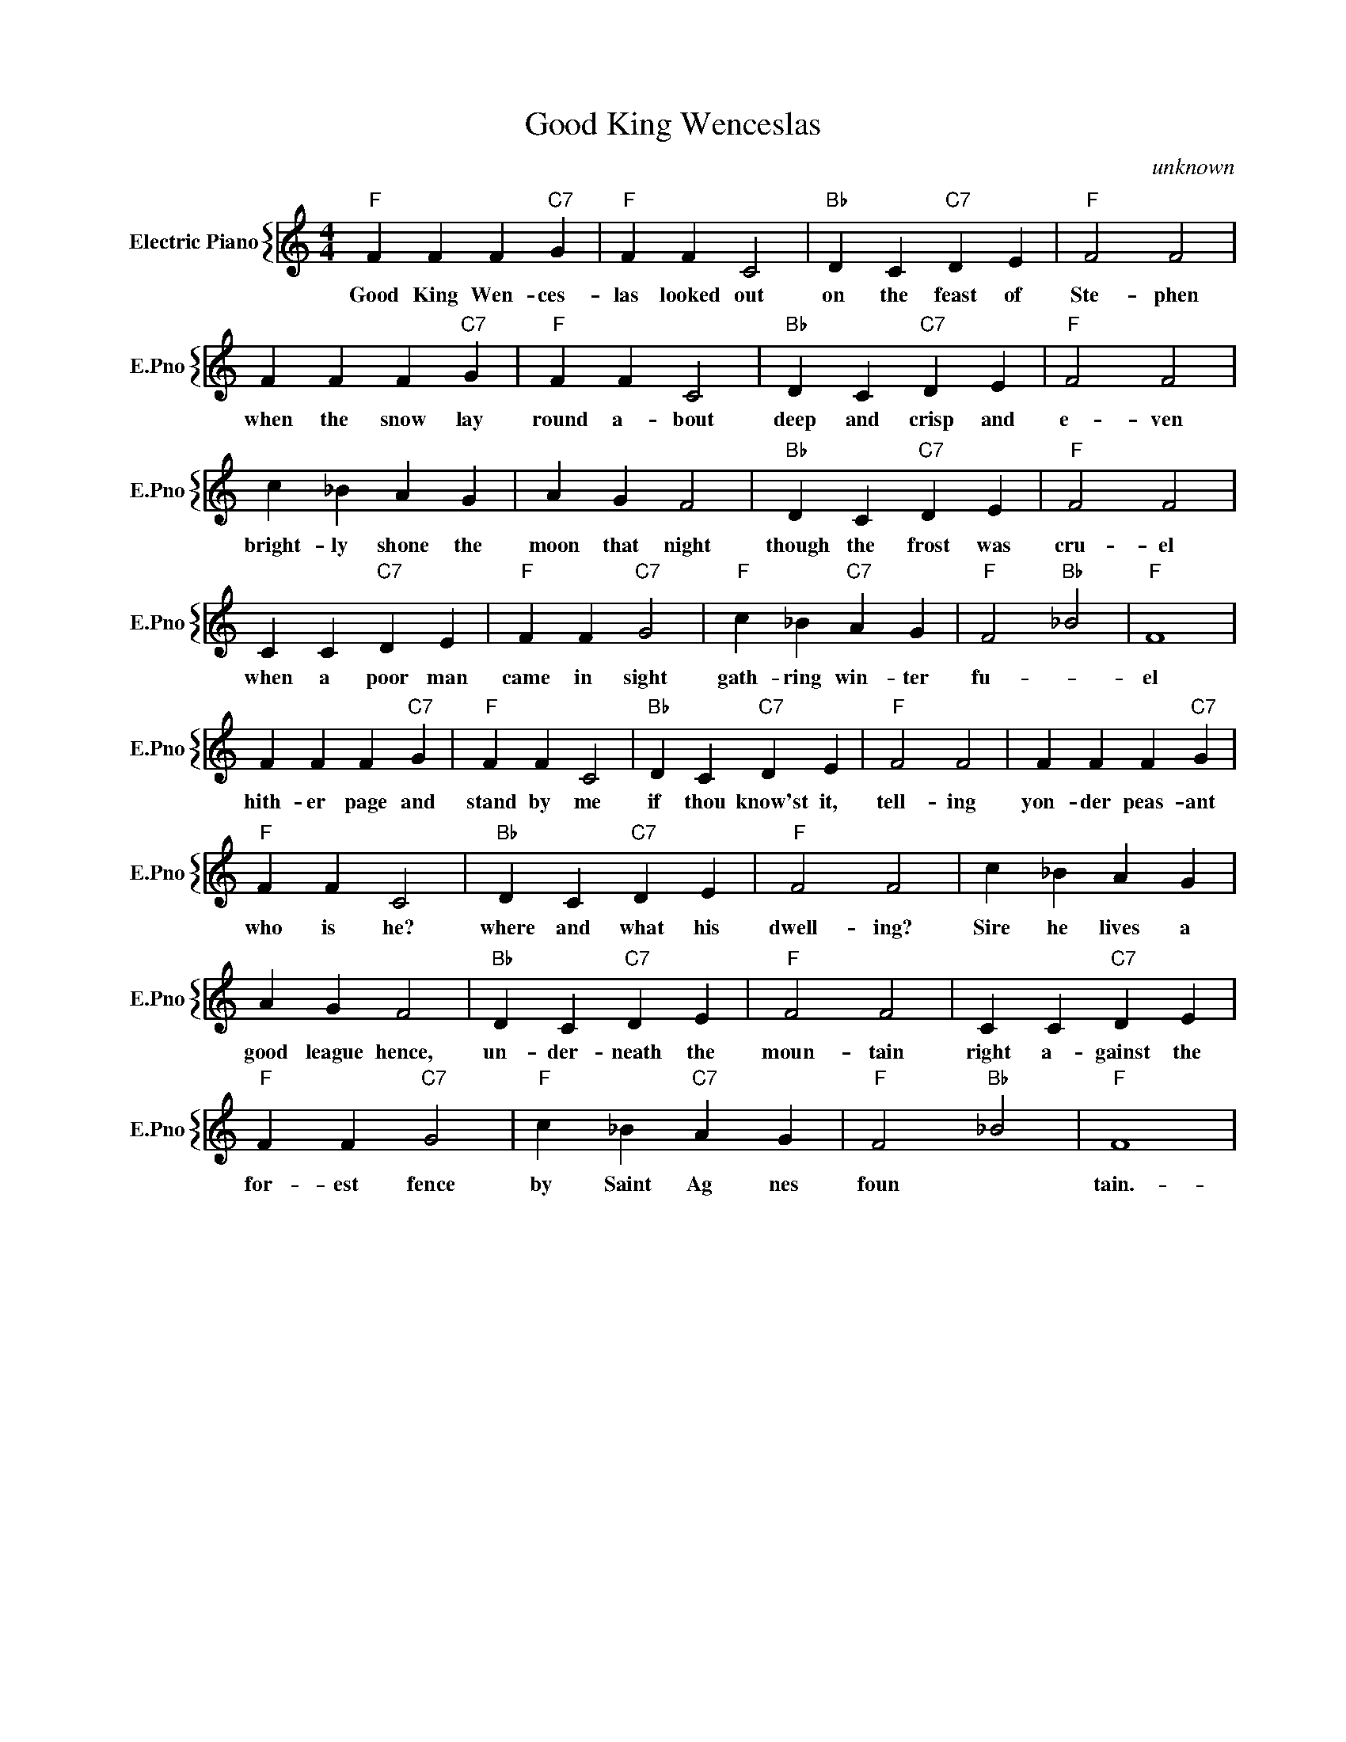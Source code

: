 X:1
T:Good King Wenceslas
C:unknown
%%score { 1 }
L:1/4
M:4/4
I:linebreak $
K:C
V:1 treble nm="Electric Piano" snm="E.Pno"
V:1
"F" F F F"C7" G |"F" F F C2 |"Bb" D C"C7" D E |"F" F2 F2 |$ F F F"C7" G |"F" F F C2 | %6
w: Good King Wen- ces-|las looked out|on the feast of|Ste- phen|when the snow lay|round a- bout|
"Bb" D C"C7" D E |"F" F2 F2 |$ c _B A G | A G F2 |"Bb" D C"C7" D E |"F" F2 F2 |$ C C"C7" D E | %13
w: deep and crisp and|e- ven|bright- ly shone the|moon that night|though the frost was|cru- el|when a poor man|
"F" F F"C7" G2 |"F" c _B"C7" A G |"F" F2"Bb" _B2 |"F" F4 |$ F F F"C7" G |"F" F F C2 | %19
w: came in sight|gath- ring win- ter|fu- *|el|hith- er page and|stand by me|
"Bb" D C"C7" D E |"F" F2 F2 | F F F"C7" G |$"F" F F C2 |"Bb" D C"C7" D E |"F" F2 F2 | c _B A G |$ %26
w: if thou know'st it,|tell- ing|yon- der peas- ant|who is he?|where and what his|dwell- ing?|Sire he lives a|
 A G F2 |"Bb" D C"C7" D E |"F" F2 F2 | C C"C7" D E |$"F" F F"C7" G2 |"F" c _B"C7" A G | %32
w: good league hence,|un- der- neath the|moun- tain|right a- gainst the|for- est fence|by Saint Ag nes|
"F" F2"Bb" _B2 |"F" F4 | %34
w: foun *|tain.-|
